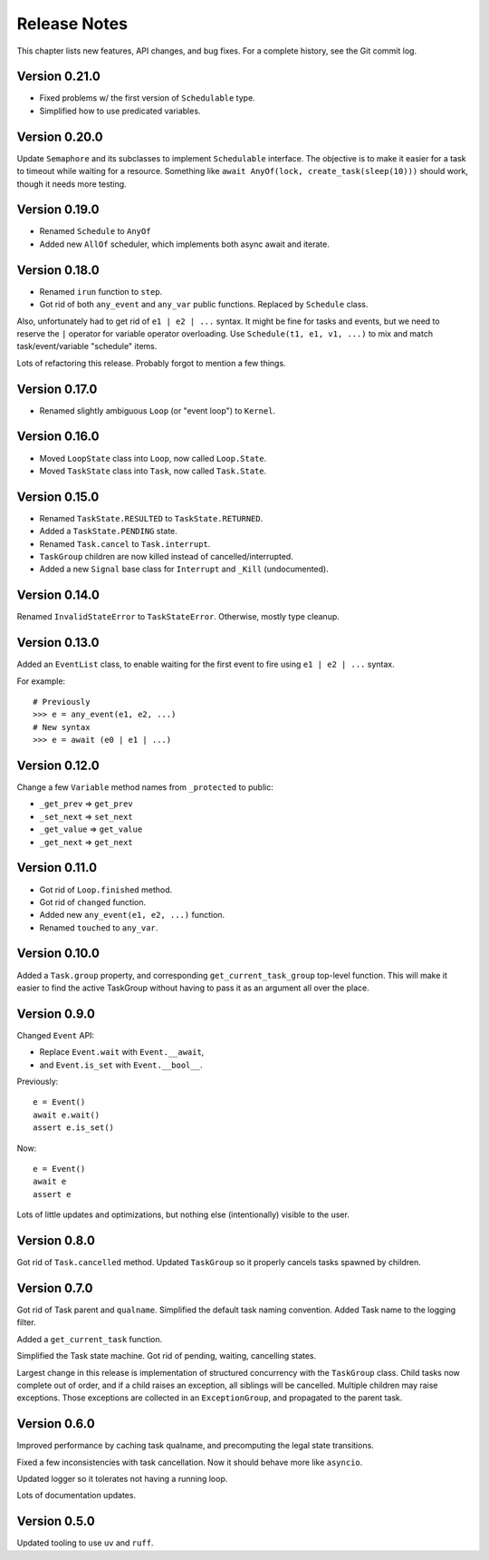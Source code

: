 .. _release_notes:

#####################
    Release Notes
#####################

This chapter lists new features, API changes, and bug fixes.
For a complete history, see the Git commit log.


Version 0.21.0
==============

* Fixed problems w/ the first version of ``Schedulable`` type.
* Simplified how to use predicated variables.


Version 0.20.0
==============

Update ``Semaphore`` and its subclasses to implement ``Schedulable`` interface.
The objective is to make it easier for a task to timeout while waiting for a resource.
Something like ``await AnyOf(lock, create_task(sleep(10)))`` should work,
though it needs more testing.


Version 0.19.0
==============

* Renamed ``Schedule`` to ``AnyOf``
* Added new ``AllOf`` scheduler, which implements both async await and iterate.


Version 0.18.0
==============

* Renamed ``irun`` function to ``step``.
* Got rid of both ``any_event`` and ``any_var`` public functions.
  Replaced by ``Schedule`` class.

Also, unfortunately had to get rid of ``e1 | e2 | ...`` syntax.
It might be fine for tasks and events, but we need to reserve the ``|``
operator for variable operator overloading.
Use ``Schedule(t1, e1, v1, ...)`` to mix and match task/event/variable
"schedule" items.

Lots of refactoring this release.
Probably forgot to mention a few things.


Version 0.17.0
==============

* Renamed slightly ambiguous ``Loop`` (or "event loop") to ``Kernel``.


Version 0.16.0
==============

* Moved ``LoopState`` class into ``Loop``, now called ``Loop.State``.
* Moved ``TaskState`` class into ``Task``, now called ``Task.State``.


Version 0.15.0
==============

* Renamed ``TaskState.RESULTED`` to ``TaskState.RETURNED``.
* Added a ``TaskState.PENDING`` state.
* Renamed ``Task.cancel`` to ``Task.interrupt``.
* ``TaskGroup`` children are now killed instead of cancelled/interrupted.
* Added a new ``Signal`` base class for ``Interrupt`` and ``_Kill`` (undocumented).


Version 0.14.0
==============

Renamed ``InvalidStateError`` to ``TaskStateError``.
Otherwise, mostly type cleanup.


Version 0.13.0
==============

Added an ``EventList`` class,
to enable waiting for the first event to fire using ``e1 | e2 | ...`` syntax.

For example::

    # Previously
    >>> e = any_event(e1, e2, ...)
    # New syntax
    >>> e = await (e0 | e1 | ...)


Version 0.12.0
==============

Change a few ``Variable`` method names from ``_protected`` to public:

* ``_get_prev`` => ``get_prev``
* ``_set_next`` => ``set_next``
* ``_get_value`` => ``get_value``
* ``_get_next`` => ``get_next``


Version 0.11.0
==============

* Got rid of ``Loop.finished`` method.
* Got rid of ``changed`` function.
* Added new ``any_event(e1, e2, ...)`` function.
* Renamed ``touched`` to ``any_var``.


Version 0.10.0
==============

Added a ``Task.group`` property,
and corresponding ``get_current_task_group`` top-level function.
This will make it easier to find the active TaskGroup without having to pass it
as an argument all over the place.


Version 0.9.0
=============

Changed ``Event`` API:

* Replace ``Event.wait`` with ``Event.__await``,
* and ``Event.is_set`` with ``Event.__bool__``.

Previously::

    e = Event()
    await e.wait()
    assert e.is_set()

Now::

    e = Event()
    await e
    assert e

Lots of little updates and optimizations,
but nothing else (intentionally) visible to the user.


Version 0.8.0
=============

Got rid of ``Task.cancelled`` method.
Updated ``TaskGroup`` so it properly cancels tasks spawned by children.


Version 0.7.0
=============

Got rid of Task parent and ``qualname``.
Simplified the default task naming convention.
Added Task name to the logging filter.

Added a ``get_current_task`` function.

Simplified the Task state machine.
Got rid of pending, waiting, cancelling states.

Largest change in this release is implementation of structured concurrency
with the ``TaskGroup`` class.
Child tasks now complete out of order,
and if a child raises an exception, all siblings will be cancelled.
Multiple children may raise exceptions.
Those exceptions are collected in an ``ExceptionGroup``,
and propagated to the parent task.


Version 0.6.0
=============

Improved performance by caching task qualname,
and precomputing the legal state transitions.

Fixed a few inconsistencies with task cancellation.
Now it should behave more like ``asyncio``.

Updated logger so it tolerates not having a running loop.

Lots of documentation updates.


Version 0.5.0
=============

Updated tooling to use ``uv`` and ``ruff``.

